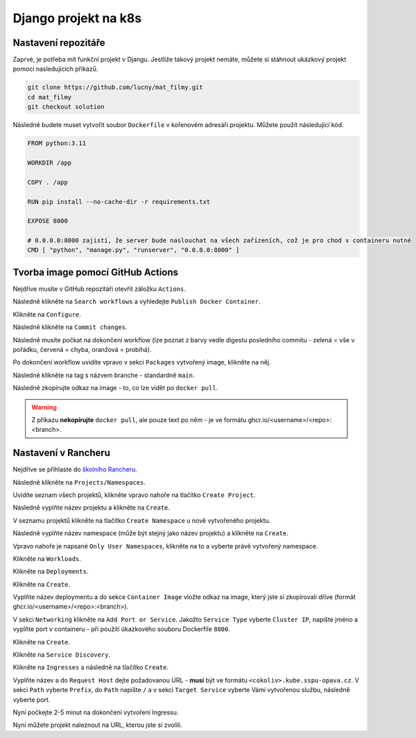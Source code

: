 Django projekt na k8s
=====================

.. _setup:

Nastavení repozitáře
--------------------

Zaprvé, je potřeba mít funkční projekt v Djangu. Jestliže takový projekt nemáte, můžete si stáhnout ukázkový projekt pomocí nasledujících příkazů.

.. code-block:: console

   git clone https://github.com/lucny/mat_filmy.git
   cd mat_filmy
   git checkout solution

Následně budete muset vytvořit soubor ``Dockerfile`` v kořenovém adresáři projektu. Můžete použít následující kód.

.. code-block:: dockerfile

    FROM python:3.11

    WORKDIR /app
    
    COPY . /app
    
    RUN pip install --no-cache-dir -r requirements.txt
    
    EXPOSE 8000
    
    # 0.0.0.0:8000 zajistí, že server bude naslouchat na všech zařízeních, což je pro chod v containeru nutné
    CMD [ "python", "manage.py", "runserver", "0.0.0.0:8000" ] 

Tvorba image pomocí GitHub Actions
----------------------------------

Nejdříve musíte v GitHub repozitáři otevřít záložku ``Actions``.

Následně klikněte na ``Search workflows`` a vyhledejte ``Publish Docker Container``.

Klikněte na ``Configure``.

Následně klikněte na ``Commit changes``.

Následně musíte počkat na dokončení workflow (lze poznat z barvy vedle digestu posledního commitu - zelená = vše v pořádku, červená = chyba, oranžová = probíhá).

Po dokončení workflow uvidíte vpravo v sekci ``Packages`` vytvořený image, klikněte na něj.

Následně klikněte na tag s názvem branche - standardně ``main``.

Následně zkopírujte odkaz na image - to, co lze vidět po ``docker pull``.

.. warning::
   Z příkazu **nekopírujte** ``docker pull``, ale pouze text po něm - je ve formátu ghcr.io/<username>/<repo>:<branch>.

Nastavení v Rancheru
--------------------

Nejdříve se přihlaste do `školního Rancheru <https://rancher.kube.sspu-opava.cz>`_.

Následně klikněte na ``Projects/Namespaces``.

Uvidíte seznam všech projektů, klikněte vpravo nahoře na tlačítko ``Create Project``.

Následně vyplňte název projektu a klikněte na ``Create``.

V seznamu projektů klikněte na tlačítko ``Create Namespace`` u nově vytvořeného projektu.

Následně vyplňte název namespace (může být stejný jako název projektu) a klikněte na ``Create``.

Vpravo nahoře je napsané ``Only User Namespaces``, klikněte na to a vyberte právě vytvořený namespace.

Klikněte na ``Workloads``.

Klikněte na ``Deployments``.

Klikněte na ``Create``.

Vyplňte název deploymentu a do sekce ``Container Image`` vložte odkaz na image, který jste si zkopírovali dříve (formát ghcr.io/<username>/<repo>:<branch>).

V sekci ``Networking`` klikněte na ``Add Port or Service``. Jakožto ``Service Type`` vyberte ``Cluster IP``, napište jméno a vyplňte port v containeru - při použití úkazkového souboru Dockerfile ``8000``.

Klikněte na ``Create``.

Klikněte na ``Service Discovery``.

Klikněte na ``Ingresses`` a následně na tlačítko ``Create``.

Vyplňte název a do ``Request Host`` dejte požadovanou URL - **musí** být ve formátu ``<cokoliv>.kube.sspu-opava.cz``. V sekci ``Path`` vyberte ``Prefix``, do ``Path`` napište ``/`` a v sekci ``Target Service`` vyberte Vámi vytvořenou službu, následně vyberte port.

Nyní počkejte 2-5 minut na dokončení vytvoření Ingressu.

Nyní můžete projekt naleznout na URL, kterou jste si zvolili.

